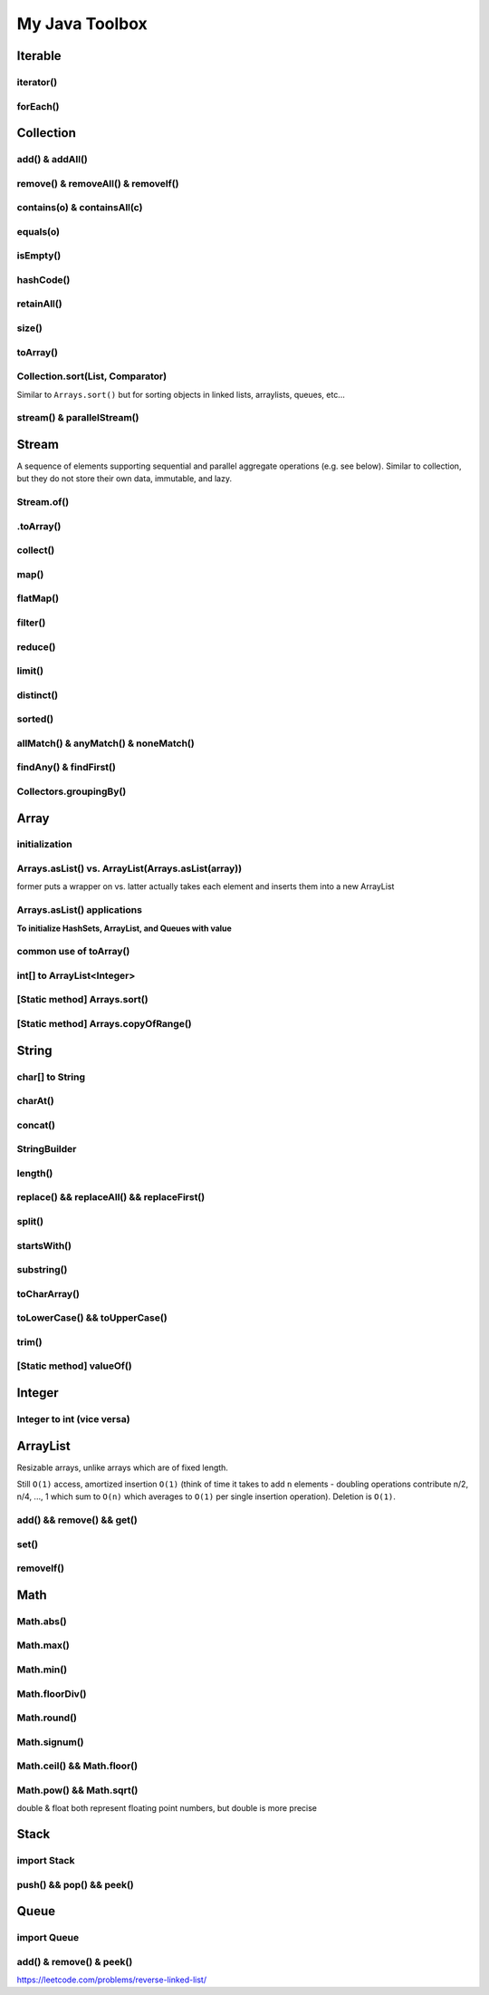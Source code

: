 ****************
My Java Toolbox
****************

.. image:: img/col-img.png
  :width: 1000

Iterable
======================
iterator()
-----------
.. code-block:: Java
    :linenos:

    if (itb.iterator().hasNext()) iterator.next();

forEach()
-----------
.. code-block:: Java
    :linenos:

    itb.forEach(i -> System.out.println(i));

Collection
=============
add() & addAll()
------------------
.. code-block:: Java
    :linenos:

    col.add(e); 
    col.addAll(c);

remove() & removeAll() & removeIf()
------------------------------------
.. code-block:: Java
    :linenos:

    col.remove(o); 
    col.removeAll(c);
    //remove all elements that satisfy the given predicate
    col.removeIf(num -> (num%3==0)); 

contains(o) & containsAll(c)
-----------------------------
.. code-block:: Java
    :linenos:

    col.contains(o); 
    col.containsAll(c);

equals(o)
------------------
.. code-block:: Java
    :linenos:

    col.equals(o); 

isEmpty()
------------------
.. code-block:: Java
    :linenos:

    if (col.isEmpty) return "wow";

hashCode()
------------------
.. code-block:: Java
    :linenos:

    System.out.println("The collection " + col " has the hashcode: " + col.hashCode());

retainAll()
------------------
.. code-block:: Java
    :linenos:

    col1.retainAll(col2);
    //remove all elements from col1 that are not in col2
    //used often with ArrayList, HashSet, etc...

size()
------------------
.. code-block:: Java
    :linenos:

    col1.size();

toArray()
------------------
.. code-block:: Java
    :linenos:

    Object[] arr = col.toArray();
    

Collection.sort(List, Comparator)
---------------------------------------
Similar to ``Arrays.sort()`` but for sorting objects in linked lists, arraylists, queues, etc...

.. code-block:: Java
    :linenos:

    Collections.sort(alphabetList); //default is ascending order
    Collections.sort(alphabetList, Collections.reverseOrder()); //descending order
    Collections.sort(alphabetList, (a,b)->Integer.compare(a[0],b[0])); 
    Collections.sort(alphabetList, (a,b)->a[0]-b[0]);
    list.sort(Comparator.comparing(n -> n.length()));
    

stream() & parallelStream()
----------------------------
.. code-block:: Java
    :linenos:

    int res = col
                .stream()
                .reduce(0, (acc, e) -> acc+e);
    //parallelStream() returns a possibly parallel Stream with this collection as its source. 
    //it may return a sequential stream like .stream()

Stream
=============
A sequence of elements supporting sequential and parallel aggregate operations (e.g. see below). Similar to collection, but they 
do not store their own data, immutable, and lazy. 

.. code-block:: Java
    :linenos:

    int sum = col.stream()
                .filter(e -> e.getColor() == RED)
                .mapToInt(e -> e.getWeight())
                .sum();

Stream.of()
------------------
.. code-block:: Java
    :linenos:

    Stream<Integer> stream = Stream.of(1,2,3,4,5);
    Stream<String> stream = Stream.of("one","two");
    Stream<Integer> stream = Stream.of(myArray);

    //alternatively, directly from list...
    list.stream();

.toArray()
------------------
.. code-block:: Java
    :linenos:

    String[] myArray = stream.toArray(String[]::new); //::new is constructor reference

collect()
------------------
.. code-block:: Java
    :linenos:

    List<String> myList = stream.collect(Collectors.toList());
    Set<String> mySet = stream.collect(Collectors.toSet());

map()
-----
.. code-block:: Java
    :linenos:

    Stream<String> res = list.stream().map(w->w.toLowerCase());
    Stream<String> res = list.stream().map(String::toLowerCase); //equivalent

    res = Stream.of(1,2,3,4,5).map(i -> i+1); //> 2 3 4 5 6

    //without map()
    List<InternetAddress> listOfEmail = new ArrayList<>();
    for (Person p: people) {
        listOfEmail.add(new InternetAddress(p.getEmailAddress()));
    }

    //with map()
    people.stream()
        .map(Person::getEmailAddress)
        .map(InternetAddress::new)
        .collect(Collectors.toList());
    
    //let's see what map() can do...
    assertEquals(Optional.of(Optional.of("STRING")), 
                                                Optional
                                                .of("string")
                                                .map(s -> Optional.of("STRING")));
    //nested optional? that's cumbersome, let's use flatMap()

flatMap()
----------
.. code-block:: Java
    :linenos:

    //useful for flattening
    assertEquals(Optional.of("STRING"), Optional
                                            .of("string")
                                            .flatMap(s -> Optional.of("STRING")));
    

filter()
--------
.. code-block:: Java
    :linenos:

    //filter all strings whose first letter is "f" (i.e. all remaining start with "f")
    Stream<String> res = list.stream().filter(str->str.substring(0,1).equals("f"));
    Stream<Integer> res = list.stream().filter(e -> e<10); //only elements under 10 remain

    List<Character> lst = Arrays.asList('C','a','0', 'B');
    lst = lst.stream().filter(Character::isUpperCase).collect(Collectors.toList());
    lst.forEach(System.out::println);

reduce()
--------
.. code-block:: Java
    :linenos:

    //similar to fold
    int res = stream.reduce(0, (acc, e) -> acc+e);
    String res = stream.reduce("", (acc, e) -> acc+"|"+e);

    //another ex: finding max
    listOfPeople.stream()
        .map(Person::getAge)
        .reduce((max, age) -> age > max ? age : max)
    
    //another ex: concating names
    listOfPeople.stream()
        .map(Person::getName)
        .reduce("Names: ", String::concat)

limit()
--------
.. code-block:: Java
    :linenos:

    res = stream.limit(3);
    //the first 3 elements

distinct()
----------------------------
.. code-block:: Java
    :linenos:

    res = stream.distinct();
    //remove duplicated elements 

sorted()
--------
.. code-block:: Java
    :linenos:

    res = stream.sorted();

allMatch() & anyMatch() & noneMatch()
------------------------------------------------------
.. code-block:: Java
    :linenos:

    boolean isTrue = boolList.stream().anyMatch(e -> e.equals("CHINA")); //if any true -> true
    boolean isTrue = boolList.stream().allMatch(node -> node!=null); //if all true -> true
    boolean res = boolList.stream().noneMatch(e -> e.equals("USA")); //if none true -> true
    
findAny() & findFirst() 
------------------------------------------------------
.. code-block:: Java
    :linenos:

    Optional<Integer> res = list.stream().filter(num->num<4).findAny();
    return res.isPresent() ? res.get() : 0;

    Optional<Integer> res = list.stream().filter(num->num<4).findFirst();

Collectors.groupingBy()
-----------------------------
.. code-block:: Java
    :linenos:

    Map<Integer, List<String>> groups = stream
                                            .collect(Collectors.groupingBy(w -> w.length()));
    //> 4=[Some], 5=[Somee], 6=[Someee, Someee], ...

    Map<Integer, Set<String>> groups = stream
                                            .collect(Collectors.groupingBy(w -> w.length(), Collectors.toSet()));
    //> 4=[Some], 5=[Somee], 6=[Someee], ...

    Map<Integer,Set<String>> map = Stream.of("Some", "Somee", "Someee", "Someee", "Someeeee").collect(Collectors.groupingBy(e -> e.length(), Collectors.toSet()));
    for (int i : map.keySet()) {
        map.get(i).forEach(System.out::println);
    }
    

Array
======================
initialization
---------------
.. code-block:: Java
    :linenos:

    //empty array
    int[] intArr = new int[10];

    //with values
    int[] intArr = new int[] {1,2,3};
    int[] intArr = {1,2,3};

    //with values pt.2 using IntStream
    int[] intArr = IntStream.of(1,7,5,3).toArray();
    int[] intArr = IntStream.of(1,7,5,3).sorted().toArray(); //ascending by default

    //filled with one value
    int[] intArr = new int[10];
    Arrays.fill(intArr, 1); // import java.util.Arrays

    //filled with consecutive values
    int[] intArr = IntStream.range(1,11).toArray(); // import java.util.stream.IntStream

Arrays.asList() vs. ArrayList(Arrays.asList(array))
--------------------------------------------------------
former puts a wrapper on vs. latter actually takes each element and inserts them into a new ArrayList

.. code-block:: Java
    :linenos:

    String[] stringArray = new String[] { "A", "B", "C", "D" };
    List stringList = Arrays.asList(stringArray);
    stringList.set(0, "E");
    stringList.add("F"); // ERROR THIS DOES NOT WORK - FIXED LENGTH

    String[] stringArray = new String[] { "A", "B", "C", "D" }; 
    List stringList = new ArrayList<>(Arrays.asList(stringArray));
    stringList.set(0, "E");
    stringList.add("F"); // :-)

Arrays.asList() applications
------------------------------------------------------------------------------

**To initialize HashSets, ArrayList, and Queues with value**

.. code-block:: Java
    :linenos:

    List<String> strList = Arrays.asList("1", "3", "5"); //wrapper

    ArrayList<String> arrLst = new ArrayList<>(Arrays.asList("1", "3", "5"));
    HashSet<String> hSet = new HashSet<>(Arrays.asList("1", "3", "5"));
    Queue<String> q = new ArrayDeque<>(Arrays.asList("1", "3", "5"));

common use of toArray()
-------------------------
.. code-block:: Java
    :linenos:

    int[] intArr = intList.toArray(new int[intList.size()]);
    Person[] people = valid.toArray(new Person[valid.size()]);

int[] to ArrayList<Integer>
---------------------------
.. code-block:: Java
    :linenos:

    ArrayList<Integer> arrList = IntStream.of(array)
                                    .boxed()
                                    .collect(Collectors.toCollection(ArrayList::new));
    HashSet<String> hashSet = lstOfString.stream()
                                    .collect(Collectors.toCollection(HashSet::new));
    //to demonstrate...
    IntStream.of(new int[] {1,2,3,4,5})
        .boxed()
        .collect(Collectors.toCollection(HashSet::new))
        .forEach(System.out::println);

    List<String> lstOfString = Arrays.asList("AHEHEF", "AHEHEF", "EFEF");

    HashSet<String> hashSet = lstOfString.stream().collect(Collectors.toCollection(HashSet::new));
    hashSet.forEach(System.out::println);
    
    ArrayList<String> arrList = lstOfString.stream().collect(Collectors.toCollection(ArrayList::new));
    arrList.forEach(System.out::println);

[Static method] Arrays.sort()
-------------------------------
.. code-block:: Java
    :linenos:

    Arrays.sort(temp);

[Static method] Arrays.copyOfRange()
-------------------------------------
.. code-block:: Java
    :linenos:

    int[] temp = Arrays.copyOfRange(array, start, end);


String
======================
char[] to String
---------------- 
.. code-block:: Java
    :linenos:

    char[] hello = {'c', 'o', 'd'}; // char[] is essentially String, so... 
    String helloo = new String(hello);

charAt()
---------------- 
.. code-block:: Java
    :linenos:

    string.charAt(0);

concat()
---------------- 
.. code-block:: Java
    :linenos:

    strOne.concat(strTwo); // strOne+strTwo 
    String abc = "abc";
    String cde = "cde";
    System.out.println(abc.concat(cde)); //abccde
    System.out.println(abc);             //abc

StringBuilder
---------------- 
.. code-block:: Java
    :linenos:

    // if regular Strings were used => O(xn^2) time
    public static String joinWords(String[] words) {
        StringBuilder builder = new StringBuilder(); //resizable String / CharArray
        for (String w: words) {
            builder.append(w);
        }
        return builder.toString();
    }


length()
---------------- 
.. code-block:: Java
    :linenos:

    String cde = "cde";
    cde.length(); // for ARRAY -> .length and for COLLECTIONS -> .size()

replace() && replaceAll() && replaceFirst()
-------------------------------------------- 
.. code-block:: Java
    :linenos:

    String cde = "cdefghijklmnop";
    //both replace all occurences of the pattern but replaceAll uses regular expression
    cde.replace("cd", "  ");
    cde.replaceAll("[^a-f]", "");
    //replaces only first occurance - uses regex
    cde.replaceFirst("[^a-f]", "");

split()
---------------- 
.. code-block:: Java
    :linenos:

    String str = "cdKef gh_ijKkl mnK*op";

    String[] strArr = str.split(" ");
    Arrays.stream(strArr).forEach(System.out::println);

    String[] strArr2 = str.split("[K*-_]");
    Arrays.stream(strArr2).forEach(System.out::println);

    //cdKef
    //gh_ijKkl
    //mnK*op

    //cd
    //ef gh
    //ij
    //kl mn
    //    <- empty String
    //op

startsWith()
---------------- 
.. code-block:: Java
    :linenos:

    String str = "cdKef gh_ijKkl mnK*op";
    
    str.startsWith("cdK"); //true 

substring()
---------------- 
.. code-block:: Java
    :linenos:

    String str = "abcdefghijk";
    str.substring(3,6); // incl, excl -> "def"

toCharArray()
---------------- 
.. code-block:: Java
    :linenos:

    String str = "abcdefghijk";
    str.toCharArray();
    
toLowerCase() && toUpperCase()
-------------------------------------------- 
.. code-block:: Java
    :linenos:

    String str = "abcdefghijk";
    String lower = str.toLowerCase();
    String upper = lower.toUpperCase();

trim()
-------------------------------------------- 
.. code-block:: Java
    :linenos:

    String str = " abcdefghijk   ";
    String trim = str.trim(); // "abcdefghijk"

[Static method] valueOf()
-------------------------------------------- 
.. code-block:: Java
    :linenos:

    String.valueOf(1); // "1"
    String.valueOf(false); // "false"
    String.valueOf('a'); // "a"
    String.valueOf(3L); // "3"
    
    

Integer
======================
Integer to int (vice versa)
----------------------------- 
.. code-block:: Java
    :linenos:

    Integer b = Integer.valueOf(5); // int to Integer
    b.intValue(); // Integer to int

    // auto boxing and auto unboxing works most of the time
    int a = integer; 
    Integer c = a;


ArrayList
======================
Resizable arrays, unlike arrays which are of fixed length. 

Still ``O(1)`` access, amortized insertion ``O(1)`` (think of time it takes to add ``n`` elements - doubling operations contribute 
n/2, n/4, ..., 1 which sum to ``O(n)`` which averages to ``O(1)`` per single insertion operation). Deletion is ``O(1)``.

add() && remove() && get()
----------------------------- 
.. code-block:: Java
    :linenos:

    ArrayList<Integer> arrList = new ArrayList<Integer>(Arrays.asList(1,2,3,4));
    arrList.add(8);
    arrList.remove(0); // idx
    arrList.add(99);
    arrList.get(0);

set()
----------------------------- 
.. code-block:: Java
    :linenos:

    ArrayList<Integer> arrList = new ArrayList<Integer>(Arrays.asList(1,2,3,4));
    arrList.add(8);
    arrList.set(0, 100) // param: idx, new_element

removeIf()
----------------------------- 
.. code-block:: Java
    :linenos:

    ArrayList<Integer> arrList = new ArrayList<Integer>(Arrays.asList(1,2,3,4));
    arrList.add(8);
    arrList.set(0, 100) // param: idx, new_element




Math
======================
Math.abs()
----------------------------- 
.. code-block:: Java
    :linenos:

    int res = Math.abs(a - b); //param: int, long, float, double

Math.max()
----------------------------- 
.. code-block:: Java
    :linenos:

    int res = Math.max(a, b); //param: int, long, float, double

Math.min()
----------------------------- 
.. code-block:: Java
    :linenos:

    int res = Math.min(a, b); //param: int, long, float, double

Math.floorDiv()
----------------------------- 
.. code-block:: Java
    :linenos:

    int res = Math.floorDiv(4, 3); //param: int, long ; 1

Math.round()
----------------------------- 
.. code-block:: Java
    :linenos:

    int res = Math.round(7.43f); //param: float, double
    // Returns the closest int to the argument, with ties rounding to positive infinity

Math.signum()
----------------------------- 
.. code-block:: Java
    :linenos:

    int res = Math.signum(7.43f); //param: float, double -> 1
    int res = Math.signum(-1); // -> -1
    // Returns the signum function of the argument; zero if the argument is zero, 1.0 if 
    // the argument is greater than zero, -1.0 if the argument is less than zero.

Math.ceil() && Math.floor()
----------------------------- 
.. code-block:: Java
    :linenos:

    int res = Math.ceil(x); //param: double
    int res = Math.floor(x); //param: double

Math.pow() && Math.sqrt()
----------------------------- 
.. code-block:: Java
    :linenos:

    int res = Math.pow(5,2); //25
    int a = Math.sqrt(res); //5

double & float both represent floating point numbers, but double is more precise



Stack
======================
import Stack
---------------
.. code-block:: Java
    :linenos:

    import java.util.Stack;

push() && pop() && peek()
--------------------------
.. code-block:: Java
    :linenos:

    Stack<Integer> stk = new Stack<>();
    stk.push(10);
    int a = stk.peek(); 
    int b = stk.pop();
    assert(a == b);
    assert(stk.isEmpty());

Queue
======================
import Queue
---------------
.. code-block:: Java
    :linenos:

    import java.util.LinkedList;

add() & remove() & peek()
--------------------------
.. code-block:: Java
    :linenos:

    Queue<Integer> q = new LinkedList<>();
    q.add(10); // enqueue; add to the END of the list
    q.add(11); 
    int a = stk.peek(); // return the FRONT/TOP of the list - i.e. 10
    int b = stk.remove(); // dequeue ; remove th FRONT of the list - i.e. 10
    assert(a == b);
    assert(!stk.isEmpty());


https://leetcode.com/problems/reverse-linked-list/



